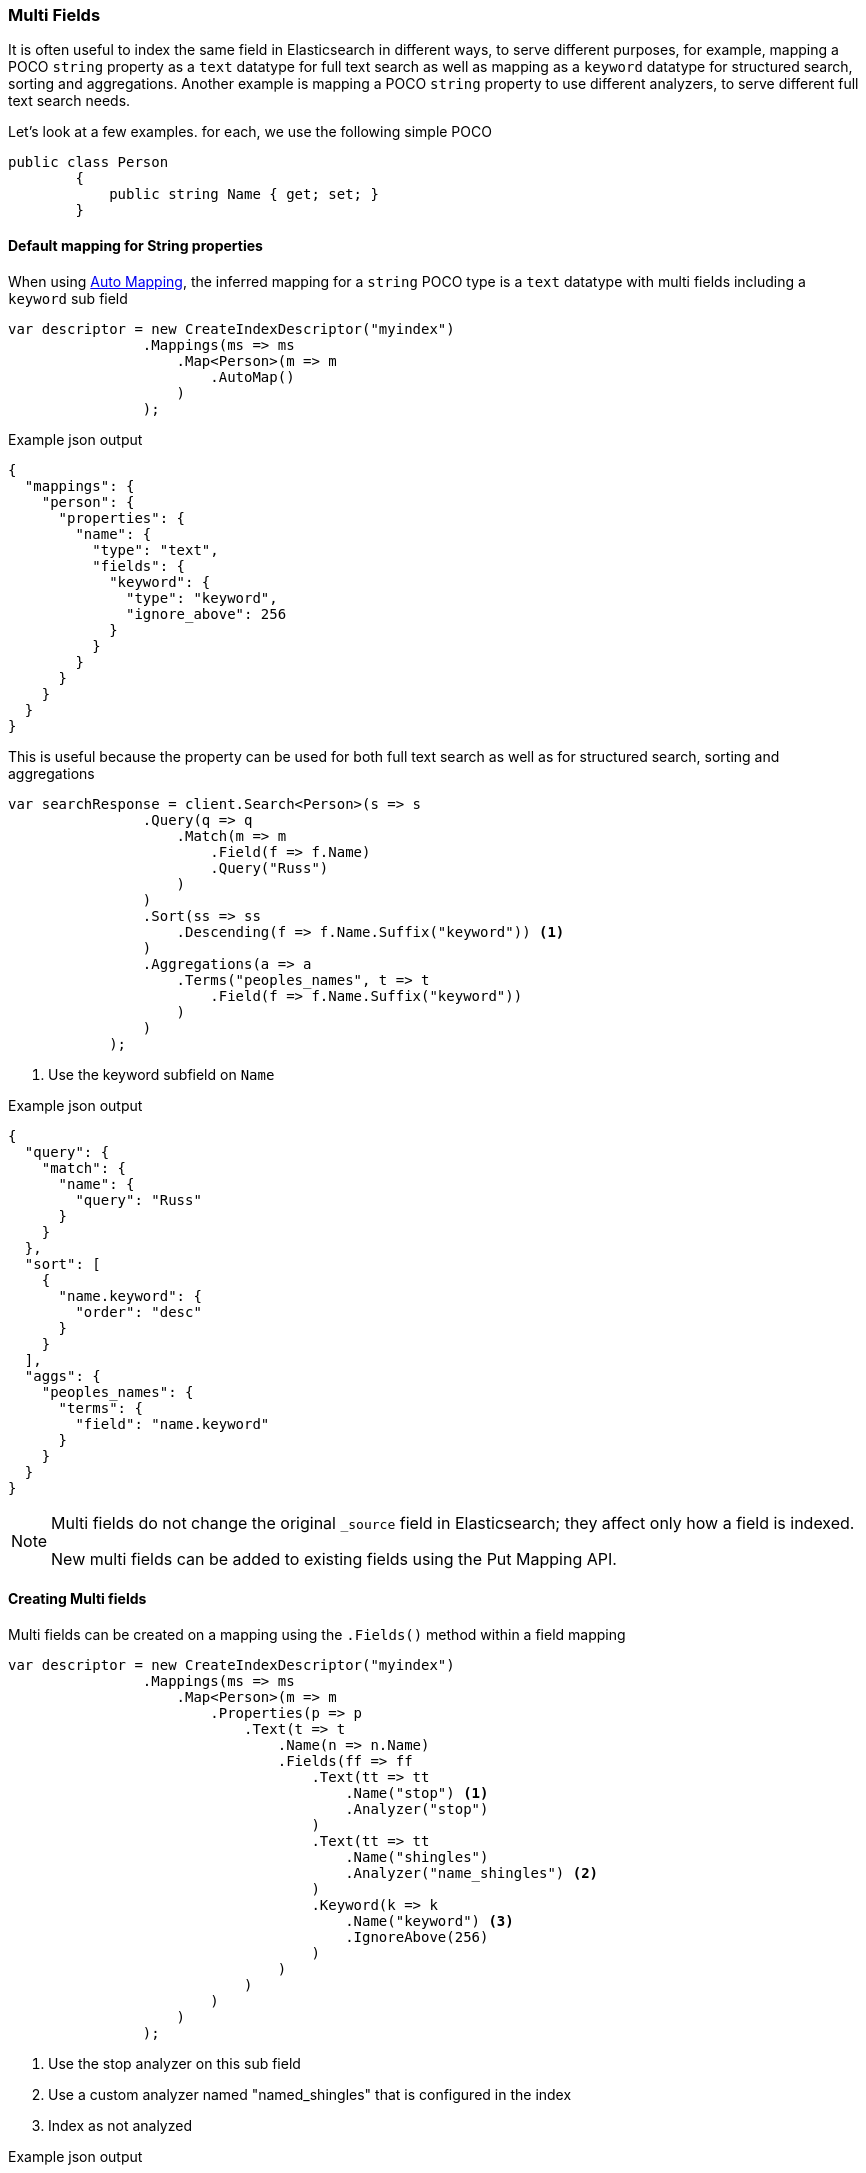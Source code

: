 :ref_current: https://www.elastic.co/guide/en/elasticsearch/reference/5.2

:github: https://github.com/elastic/elasticsearch-net

:nuget: https://www.nuget.org/packages

////
IMPORTANT NOTE
==============
This file has been generated from https://github.com/elastic/elasticsearch-net/tree/5.x/src/Tests/ClientConcepts/HighLevel/Mapping/MultiFields.doc.cs. 
If you wish to submit a PR for any spelling mistakes, typos or grammatical errors for this file,
please modify the original csharp file found at the link and submit the PR with that change. Thanks!
////

[[multi-fields]]
=== Multi Fields

It is often useful to index the same field in Elasticsearch in different ways, to 
serve different purposes, for example, mapping a POCO `string` property as a `text` datatype for full text search as well as mapping as a `keyword` datatype for
structured search, sorting and aggregations. Another example is mapping a POCO `string`
property to use different analyzers, to serve different full text search needs.

Let's look at a few examples. for each, we use the following simple POCO

[source,csharp]
----
public class Person
        {
            public string Name { get; set; }
        }
----

==== Default mapping for String properties

When using <<auto-map, Auto Mapping>>, the inferred mapping for a `string` 
POCO type is a `text` datatype with multi fields including a `keyword` sub field

[source,csharp]
----
var descriptor = new CreateIndexDescriptor("myindex")
                .Mappings(ms => ms
                    .Map<Person>(m => m
                        .AutoMap()
                    )
                );
----

[source,javascript]
.Example json output
----
{
  "mappings": {
    "person": {
      "properties": {
        "name": {
          "type": "text",
          "fields": {
            "keyword": {
              "type": "keyword",
              "ignore_above": 256
            }
          }
        }
      }
    }
  }
}
----

This is useful because the property can be used for both full text search
as well as for structured search, sorting and aggregations

[source,csharp]
----
var searchResponse = client.Search<Person>(s => s
                .Query(q => q
                    .Match(m => m
                        .Field(f => f.Name)
                        .Query("Russ")
                    )
                )
                .Sort(ss => ss
                    .Descending(f => f.Name.Suffix("keyword")) <1>
                )
                .Aggregations(a => a
                    .Terms("peoples_names", t => t
                        .Field(f => f.Name.Suffix("keyword"))
                    )
                )
            );
----
<1> Use the keyword subfield on `Name`

[source,javascript]
.Example json output
----
{
  "query": {
    "match": {
      "name": {
        "query": "Russ"
      }
    }
  },
  "sort": [
    {
      "name.keyword": {
        "order": "desc"
      }
    }
  ],
  "aggs": {
    "peoples_names": {
      "terms": {
        "field": "name.keyword"
      }
    }
  }
}
----

[NOTE]
--
Multi fields do not change the original `_source` field in Elasticsearch; they affect only how
a field is indexed.

New multi fields can be added to existing fields using the Put Mapping API.

--

==== Creating Multi fields

Multi fields can be created on a mapping using the `.Fields()` method within a field mapping

[source,csharp]
----
var descriptor = new CreateIndexDescriptor("myindex")
                .Mappings(ms => ms
                    .Map<Person>(m => m
                        .Properties(p => p 
                            .Text(t => t
                                .Name(n => n.Name)
                                .Fields(ff => ff
                                    .Text(tt => tt
                                        .Name("stop") <1>
                                        .Analyzer("stop") 
                                    )
                                    .Text(tt => tt
                                        .Name("shingles")
                                        .Analyzer("name_shingles") <2>
                                    )
                                    .Keyword(k => k
                                        .Name("keyword") <3>
                                        .IgnoreAbove(256)
                                    )
                                )
                            )
                        )
                    )
                );
----
<1> Use the stop analyzer on this sub field

<2> Use a custom analyzer named "named_shingles" that is configured in the index

<3> Index as not analyzed

[source,javascript]
.Example json output
----
{
  "mappings": {
    "person": {
      "properties": {
        "name": {
          "type": "text",
          "fields": {
            "stop": {
              "analyzer": "stop"
            },
            "shingles": {
              "analyzer": "name_shingles"
            },
            "keyword": {
              "type": "keyword",
              "ignore_above": 256
            }
          }
        }
      }
    }
  }
}
----

